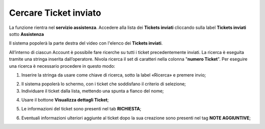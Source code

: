 .. _Tickets_inviati:

**Cercare Ticket inviato**
===========================

La funzione rientra nel **servizio assistenza**. Accedere alla lista dei **Tickets inviati** cliccando sulla label **Tickets inviati** sotto **Assistenza**

.. image:: img/100.5_Elenco_Ticket_inviatiSX.png


Il sistema popolerà la parte destra del video con l'elenco dei **Tickets inviati**.

.. image:: img/100.5_ElencoTicketDX.png

All’interno di ciascun Account è possibile fare ricerche su tutti i ticket precedentemente inviati. 
La ricerca è eseguita tramite una stringa inserita dall’operatore. 
Nivola ricerca il set di caratteri nella colonna "**numero Ticket**". 
Per eseguire una ricerca è necessario procedere in questo modo:

1. Inserire la stringa da usare come chiave di ricerca, sotto la label «Ricerca» e premere invio;

.. image:: img/100.5_RicercaStringaTicketDX.png
2. Il sistema popolerà lo schermo, con i ticket che soddisfano il criterio di selezione;


3. Individuare il ticket dalla lista, mettendo una spunta a fianco del nome;

.. image:: img/100.5_RicercaStringaTicketOkDX.png
    
4. Usare il bottone **Visualizza dettagli Ticket**;

.. image:: img/100.5_iconaDettagliTicket.png

5. Le informazioni del ticket sono presenti nel tab **RICHIESTA**;
    
.. image:: img/100.5_DettagliTicketTag1.png

6. Eventuali informazioni ulteriori aggiunte al ticket dopo la sua creazione sono presenti nel tag **NOTE AGGIUNTIVE**;

.. image:: img/100.5_DettagliTicketTag2.png

   